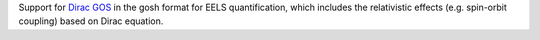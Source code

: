 Support for `Dirac GOS <https://zenodo.org/records/12800856>`_ in the gosh format for EELS quantification, which includes the relativistic effects (e.g. spin-orbit coupling) based on Dirac equation. 